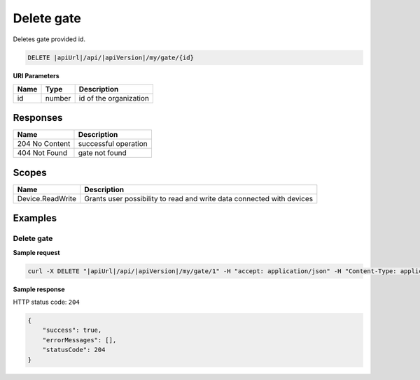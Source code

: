 Delete gate
===============================

Deletes gate provided id.

.. code-block:: sh

    DELETE |apiUrl|/api/|apiVersion|/my/gate/{id}

**URI Parameters**

+------+--------+-----------------------+
| Name | Type   | Description           |
+======+========+=======================+
| id   | number | id of the organization|
+------+--------+-----------------------+

Responses 
-------------

+----------------+-----------------------+
| Name           | Description           |
+================+=======================+
| 204 No Content | successful operation  |
+----------------+-----------------------+
| 404 Not Found  | gate not found        |
+----------------+-----------------------+

Scopes
-------------

+------------------------+-------------------------------------------------------------------------+
| Name                   | Description                                                             |
+========================+=========================================================================+
| Device.ReadWrite       | Grants user possibility to read and write data connected with devices   |
+------------------------+-------------------------------------------------------------------------+

Examples
-------------

Delete gate
^^^^^^^^^^^^^^^^^^^^^^^^^^^^^^^

**Sample request**

.. code-block:: sh

    curl -X DELETE "|apiUrl|/api/|apiVersion|/my/gate/1" -H "accept: application/json" -H "Content-Type: application/json-patch+json" -H "Authorization: Bearer <<access token>>" -d "<<body>>"

**Sample response**

HTTP status code: ``204``

.. code-block:: js

        {   
            "success": true,
            "errorMessages": [],
            "statusCode": 204
        }